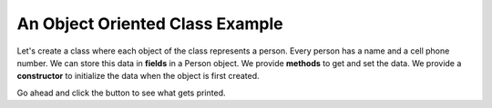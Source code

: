 .. qnum::
   :prefix: 2-5-
   :start: 1
   
.. |runbutton| image:: Figures/run-button.png
    :height: 20px
    :align: top
    :alt: run button

An Object Oriented Class Example
----------------------------------
   
Let's create a class where each object of the class represents a person.  Every person has a name and a cell phone number.  We can store this data in **fields** in a Person object.  We provide **methods** to get and set the data.  We provide a **constructor** to initialize the data when the object is first created.

Go ahead and click the |runbutton| button to see what gets printed.  

.. activecode:: lcfc2
   :language: java
   :tour_1: "Introductory Tour"; 1-2: person_line1-2; 4-5: person_line4-5; 8-12: person_line8-12; 15-18: person_line15-18; 19-22: person_line19-22; 24-27: person_line24-27; 29-32: person_line29-32; 34-35: person_line34-35; 39-45: person_line39-45; 47: person_line47;

   public class Person
   {
     /// fields ////////////////
     private String name;
     private String cell;
  
     /////// constructors ////////////////////
     public Person(String theName, String theCell)
     {
       this.name = theName;
       this.cell = theCell;
     }
  
     //////////// methods ///////////////////////
     public String getName() 
     { 	
     	return this.name; 
     }
     public void setName(String theName) 
     { 
     	this.name = theName; 
     }
  
     public String getCell() 
     {  
     	return this.cell; 
     }
     
     public void setCell(String theCell) 
     { 
     	this.cell = theCell; 
     }
  
     public String toString() { return "name: " + this.name + 
                                ", cell: " + this.cell; }
  
  
     //////////// main for testing //////////////
     public static void main(String[] args)
     {
       Person p1 = new Person("Deja", "555 132-3253");
       System.out.println(p1);
       Person p2 = new Person("Avery", "555 132-6632"); 
       System.out.println(p2);
     }
  
   }
   

